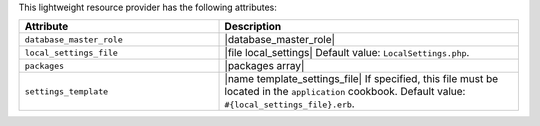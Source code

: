 .. The contents of this file are included in multiple topics.
.. This file should not be changed in a way that hinders its ability to appear in multiple documentation sets.

This lightweight resource provider has the following attributes:

.. list-table::
   :widths: 200 300
   :header-rows: 1

   * - Attribute
     - Description
   * - ``database_master_role``
     - |database_master_role|
   * - ``local_settings_file``
     - |file local_settings| Default value: ``LocalSettings.php``.
   * - ``packages``
     - |packages array|
   * - ``settings_template``
     - |name template_settings_file| If specified, this file must be located in the ``application`` cookbook. Default value: ``#{local_settings_file}.erb``.
